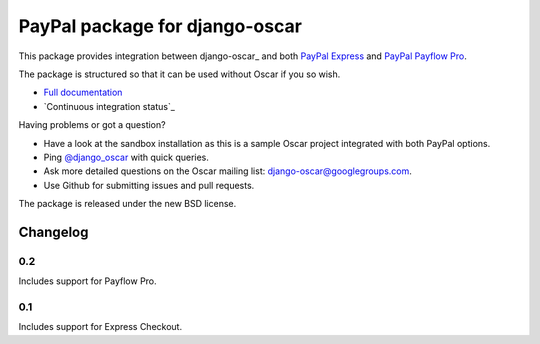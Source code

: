 ===============================
PayPal package for django-oscar
===============================

.. image:: https://secure.travis-ci.org/tangentlabs/django-oscar-paypal.png

This package provides integration between django-oscar_ and both `PayPal
Express`_ and `PayPal Payflow Pro`_.

.. _`PayPal Express`: https://www.paypal.com/uk/cgi-bin/webscr?cmd=_additional-payment-ref-impl1
.. _`PayPal Payflow Pro`: https://merchant.paypal.com/us/cgi-bin/?cmd=_render-content&content_ID=merchant/payment_gateway

The package is structured so that it can be used without Oscar if you so wish.

* `Full documentation`_
* `Continuous integration status`_

.. _`Full documentation`: http://django-oscar-paypal.readthedocs.org/en/latest/
.. _`Continuous integation status`: http://travis-ci.org/#!/tangentlabs/django-oscar-paypal

Having problems or got a question?

* Have a look at the sandbox installation as this is a sample Oscar project
  integrated with both PayPal options.
* Ping `@django_oscar`_ with quick queries.
* Ask more detailed questions on the Oscar mailing list: django-oscar@googlegroups.com.
* Use Github for submitting issues and pull requests.

.. _`@django_oscar`: https://twitter.com/django_oscar

The package is released under the new BSD license.

Changelog
---------

0.2
~~~
Includes support for Payflow Pro.

0.1
~~~
Includes support for Express Checkout.
